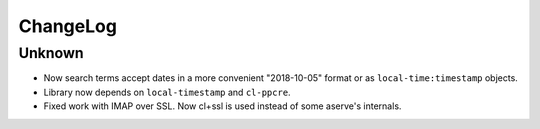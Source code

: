 ===========
 ChangeLog
===========

Unknown
=======

* Now search terms accept dates in a more convenient "2018-10-05" format
  or as ``local-time:timestamp`` objects.
* Library now depends on ``local-timestamp`` and ``cl-ppcre``.
* Fixed work with IMAP over SSL. Now cl+ssl is used instead of some
  aserve's internals.

